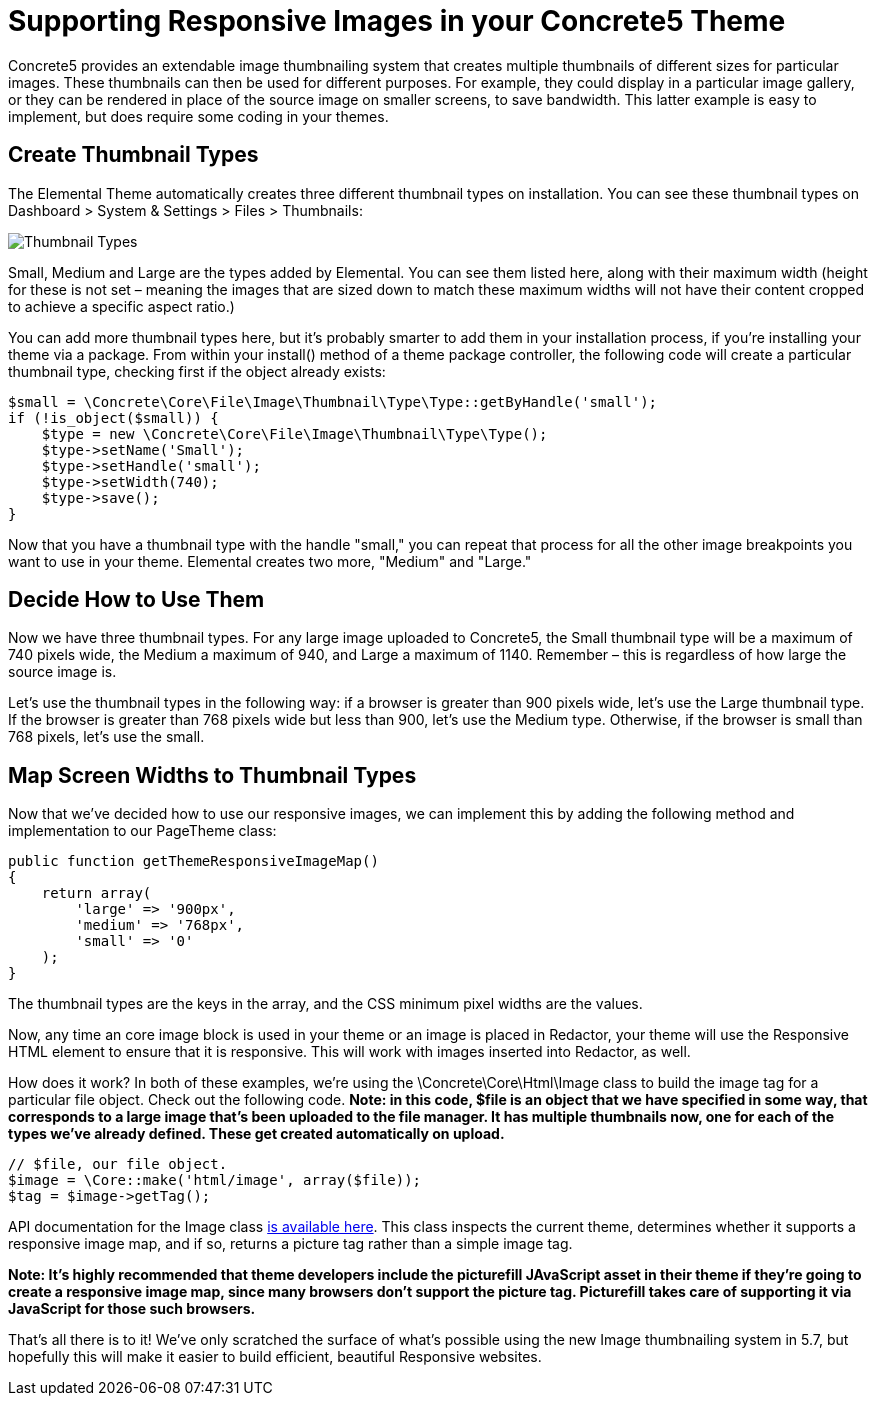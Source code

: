 = Supporting Responsive Images in your Concrete5 Theme

Concrete5 provides an extendable image thumbnailing system that creates multiple thumbnails of different sizes for particular images. These thumbnails can then be used for different purposes. For example, they could display in a particular image gallery, or they can be rendered in place of the source image on smaller screens, to save bandwidth. This latter example is easy to implement, but does require some coding in your themes.

== Create Thumbnail Types

The Elemental Theme automatically creates three different thumbnail types on installation. You can see these thumbnail types on Dashboard > System & Settings > Files > Thumbnails:

image:http://www.concrete5.org/files/2714/1539/6510/thumbnails_types.png[Thumbnail Types]

Small, Medium and Large are the types added by Elemental. You can see them listed here, along with their maximum width (height for these is not set – meaning the images that are sized down to match these maximum widths will not have their content cropped to achieve a specific aspect ratio.)

You can add more thumbnail types here, but it's probably smarter to add them in your installation process, if you're installing your theme via a package. From within your install() method of a theme package controller, the following code will create a particular thumbnail type, checking first if the object already exists:

[source,php]
----
$small = \Concrete\Core\File\Image\Thumbnail\Type\Type::getByHandle('small');
if (!is_object($small)) {
    $type = new \Concrete\Core\File\Image\Thumbnail\Type\Type();
    $type->setName('Small');
    $type->setHandle('small');
    $type->setWidth(740);
    $type->save();
}
----

Now that you have a thumbnail type with the handle "small," you can repeat that process for all the other image breakpoints you want to use in your theme. Elemental creates two more, "Medium" and "Large."

== Decide How to Use Them

Now we have three thumbnail types. For any large image uploaded to Concrete5, the Small thumbnail type will be a maximum of 740 pixels wide, the Medium a maximum of 940, and Large a maximum of 1140. Remember – this is regardless of how large the source image is.

Let's use the thumbnail types in the following way: if a browser is greater than 900 pixels wide, let's use the Large thumbnail type. If the browser is greater than 768 pixels wide but less than 900, let's use the Medium type. Otherwise, if the browser is small than 768 pixels, let's use the small.

== Map Screen Widths to Thumbnail Types

Now that we've decided how to use our responsive images, we can implement this by adding the following method and implementation to our PageTheme class:

[source,php]
----
public function getThemeResponsiveImageMap()
{
    return array(
        'large' => '900px',
        'medium' => '768px',
        'small' => '0'
    );
}
----

The thumbnail types are the keys in the array, and the CSS minimum pixel widths are the values.

Now, any time an core image block is used in your theme or an image is placed in Redactor, your theme will use the Responsive HTML element to ensure that it is responsive. This will work with images inserted into Redactor, as well.

How does it work? In both of these examples, we're using the \Concrete\Core\Html\Image class to build the image tag for a particular file object. Check out the following code. *Note: in this code, $file is an object that we have specified in some way, that corresponds to a large image that's been uploaded to the file manager. It has multiple thumbnails now, one for each of the types we've already defined. These get created automatically on upload.*

[source,php]
----
// $file, our file object.
$image = \Core::make('html/image', array($file));
$tag = $image->getTag();
----

API documentation for the Image class http://concrete5.org/api/class-Concrete.Core.Html.Image.html[is available here]. This class inspects the current theme, determines whether it supports a responsive image map, and if so, returns a picture tag rather than a simple image tag.

*Note: It's highly recommended that theme developers include the picturefill JAvaScript asset in their theme if they're going to create a responsive image map, since many browsers don't support the picture tag. Picturefill takes care of supporting it via JavaScript for those such browsers.*

That's all there is to it! We've only scratched the surface of what's possible using the new Image thumbnailing system in 5.7, but hopefully this will make it easier to build efficient, beautiful Responsive websites.
